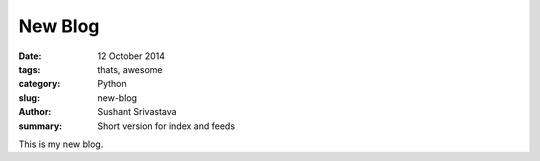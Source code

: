 New Blog
##############

:date: 12 October 2014
:tags: thats, awesome
:category: Python
:slug: new-blog
:author: Sushant Srivastava
:summary: Short version for index and feeds

This is my new blog. 
